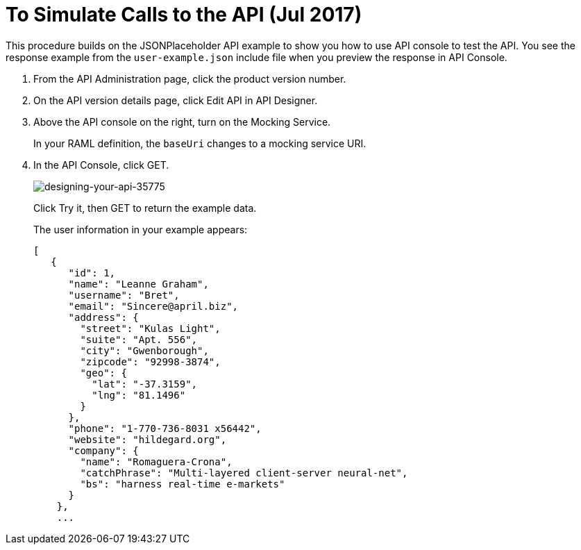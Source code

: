= To Simulate Calls to the API (Jul 2017)

This procedure builds on the JSONPlaceholder API example to show you how to use API console to test the API. You see the response example from the `user-example.json` include file when you preview the response in API Console.


. From the API Administration page, click the product version number. 
. On the API version details page, click Edit API in API Designer.
. Above the API console on the right, turn on the Mocking Service.
+
In your RAML definition, the `baseUri` changes to a mocking service URI.
+
. In the API Console, click GET.
+
image::designing-your-api-35775.png[designing-your-api-35775]
+
Click Try it, then GET to return the example data.
+
The user information in your example appears:
+
----
[
   {
      "id": 1,
      "name": "Leanne Graham",
      "username": "Bret",
      "email": "Sincere@april.biz",
      "address": {
        "street": "Kulas Light",
        "suite": "Apt. 556",
        "city": "Gwenborough",
        "zipcode": "92998-3874",
        "geo": {
          "lat": "-37.3159",
          "lng": "81.1496"
        }
      },
      "phone": "1-770-736-8031 x56442",
      "website": "hildegard.org",
      "company": {
        "name": "Romaguera-Crona",
        "catchPhrase": "Multi-layered client-server neural-net",
        "bs": "harness real-time e-markets"
      }
    },
    ...
----
